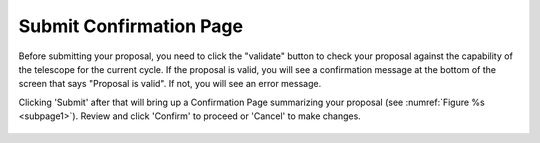 Submit Confirmation Page
~~~~~~~~~~~~~~~~~~~~~~~~

Before submitting your proposal, you need to click the "validate" button to check
your proposal against the capability of the telescope for the current cycle. 
If the proposal is valid, you will see a confirmation message at the bottom of the screen that says "Proposal is valid". If not, you will see an error message.

Clicking 'Submit' after that will bring up a Confirmation Page summarizing your proposal (see :numref:`Figure %s <subpage1>`). 
Review and click 'Confirm' to proceed or 'Cancel' to make changes.



.. _subpage1:

.. figure:: /images/submitConfirmation.png
   :width: 90%
   :align: center
   :alt: screen in light mode 
